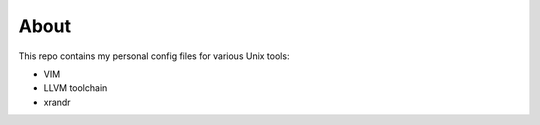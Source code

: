 =====
About
=====

This repo contains my personal config files for various Unix tools:

* VIM
* LLVM toolchain
* xrandr
